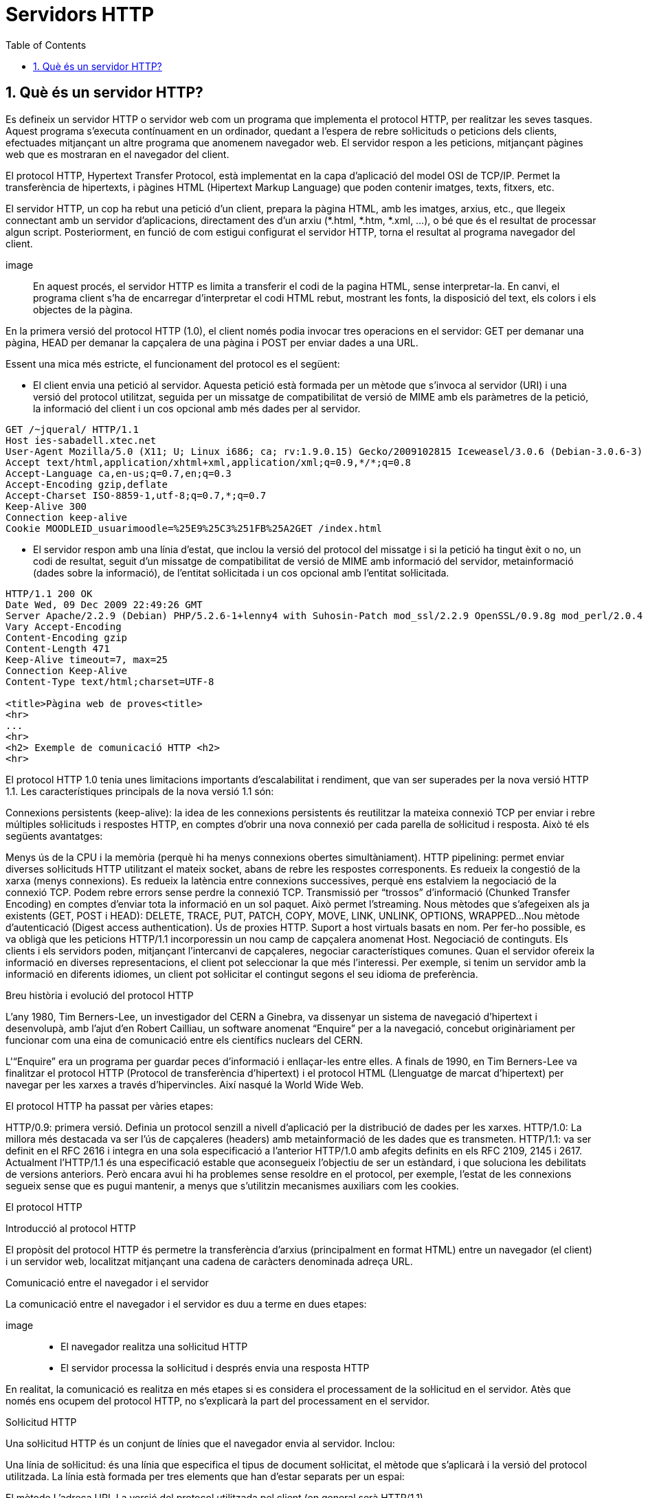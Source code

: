 = Servidors HTTP
:encoding: utf-8
:doctype: article
:lang: ca
:toc: left
:numbered:
:teacher:

<<<

== Què és un servidor HTTP?

Es defineix un servidor HTTP o servidor web com un programa que implementa el
protocol HTTP, per realitzar les seves tasques. Aquest programa s’executa
contínuament en un ordinador, quedant a l’espera de rebre sol·licituds o
peticions dels clients, efectuades mitjançant un altre programa que anomenem
navegador web. El servidor respon a les peticions, mitjançant pàgines web que
es mostraran en el navegador del client.

El protocol HTTP, Hypertext Transfer Protocol, està implementat en la capa
d’aplicació del model OSI de TCP/IP. Permet la transferència de hipertexts, i
pàgines HTML (Hipertext Markup Language) que poden contenir imatges, texts,
fitxers, etc.

El servidor HTTP, un cop ha rebut una petició d’un client, prepara la pàgina
HTML, amb les imatges, arxius, etc., que llegeix connectant amb un servidor
d'aplicacions, directament des d'un arxiu (*.html, *.htm, *.xml, ...), o bé
que és el resultat de processar algun script. Posteriorment, en funció de com
estigui configurat el servidor HTTP, torna el resultat al programa navegador
del client.

image::

En aquest procés, el servidor HTTP es limita a transferir el codi de la pagina
HTML, sense interpretar-la. En canvi, el programa client s’ha de encarregar
d'interpretar el codi HTML rebut, mostrant les fonts, la disposició del text,
els colors i els objectes de la pàgina.

En la primera versió del protocol HTTP (1.0), el client només podia invocar
tres operacions en el servidor: GET per demanar una pàgina, HEAD per demanar
la capçalera de una pàgina i POST per enviar dades a una URL.

Essent una mica més estricte, el funcionament del protocol es el següent:

- El client envia una petició al servidor. Aquesta petició està formada per un
mètode que s’invoca al servidor (URI) i una versió del protocol utilitzat,
seguida per un missatge de compatibilitat de versió de MIME amb els paràmetres
de la petició, la informació del client i un cos opcional amb més dades per al
servidor.

----
GET /~jqueral/ HTTP/1.1
Host ies-sabadell.xtec.net
User-Agent Mozilla/5.0 (X11; U; Linux i686; ca; rv:1.9.0.15) Gecko/2009102815 Iceweasel/3.0.6 (Debian-3.0.6-3)
Accept text/html,application/xhtml+xml,application/xml;q=0.9,*/*;q=0.8
Accept-Language	ca,en-us;q=0.7,en;q=0.3
Accept-Encoding	gzip,deflate
Accept-Charset ISO-8859-1,utf-8;q=0.7,*;q=0.7
Keep-Alive 300
Connection keep-alive
Cookie MOODLEID_usuarimoodle=%25E9%25C3%251FB%25A2GET /index.html
----

- El servidor respon amb una línia d'estat, que inclou la versió del protocol
del missatge i si la petició ha tingut èxit o no, un codi de resultat, seguit
d’un missatge de compatibilitat de versió de MIME amb informació del servidor,
metainformació (dades sobre la informació), de l'entitat sol·licitada i un cos
opcional amb l’entitat sol·licitada.

----
HTTP/1.1 200 OK
Date Wed, 09 Dec 2009 22:49:26 GMT
Server Apache/2.2.9 (Debian) PHP/5.2.6-1+lenny4 with Suhosin-Patch mod_ssl/2.2.9 OpenSSL/0.9.8g mod_perl/2.0.4 Perl/v5.10.0
Vary Accept-Encoding
Content-Encoding gzip
Content-Length 471
Keep-Alive timeout=7, max=25
Connection Keep-Alive
Content-Type text/html;charset=UTF-8

<title>Pàgina web de proves<title>
<hr>
...
<hr>
<h2> Exemple de comunicació HTTP <h2>
<hr>
----

El protocol HTTP 1.0 tenia unes limitacions importants d’escalabilitat i
rendiment, que van ser superades per la nova versió HTTP 1.1. Les
característiques principals de la nova versió 1.1 són:

Connexions persistents (keep-alive): la idea de les connexions persistents és
reutilitzar la mateixa connexió TCP per enviar i rebre múltiples sol·licituds i
respostes HTTP, en comptes d'obrir una nova connexió per cada parella de
sol·licitud i resposta. Això té els següents avantatges:

Menys ús de la CPU i la memòria (perquè hi ha menys connexions obertes
simultàniament).
HTTP pipelining: permet enviar diverses sol·licituds HTTP utilitzant el mateix
socket, abans de rebre les respostes corresponents.
Es redueix la congestió de la xarxa (menys connexions).
Es redueix la latència entre connexions successives, perquè ens estalviem la
negociació de la connexió TCP.
Podem rebre errors sense perdre la connexió TCP.
Transmissió per “trossos” d'informació (Chunked Transfer Encoding) en comptes
d'enviar tota la informació en un sol paquet. Això permet l'streaming.
Nous mètodes que s'afegeixen als ja existents (GET, POST i HEAD): DELETE,
TRACE, PUT, PATCH, COPY, MOVE, LINK, UNLINK, OPTIONS, WRAPPED...
Nou mètode d’autenticació (Digest access authentication).
Ús de proxies HTTP.
Suport a host virtuals basats en nom. Per fer-ho possible, es va obligà que les
peticions HTTP/1.1 incorporessin un nou camp de capçalera anomenat Host.
Negociació de continguts. Els clients i els servidors poden, mitjançant
l’intercanvi de capçaleres, negociar característiques comunes. Quan el servidor
ofereix la informació en diverses representacions, el client pot seleccionar la
que més l’interessi. Per exemple, si tenim un servidor amb la informació en
diferents idiomes, un client pot sol·licitar el contingut segons el seu idioma
de preferència.

Breu història i evolució del protocol HTTP

L'any 1980, Tim Berners-Lee, un investigador del CERN a Ginebra, va dissenyar
un sistema de navegació d’hipertext i desenvolupà, amb l’ajut d'en Robert
Cailliau, un software anomenat “Enquire” per a la navegació, concebut
originàriament per funcionar com una eina de comunicació entre els científics
nuclears del CERN.

L'“Enquire” era un programa per guardar peces d’informació i enllaçar-les
entre elles. A finals de 1990, en Tim Berners-Lee va finalitzar el protocol
HTTP (Protocol de transferència d’hipertext) i el protocol HTML (Llenguatge de
marcat d’hipertext) per navegar per les xarxes a través d'hipervincles. Així
nasqué la World Wide Web.

El protocol HTTP ha passat per vàries etapes:

HTTP/0.9: primera versió. Definia un protocol senzill a nivell d’aplicació per
la distribució de dades per les xarxes.
HTTP/1.0: La millora més destacada va ser l’ús de capçaleres (headers) amb
metainformació de les dades que es transmeten.
HTTP/1.1: va ser definit en el RFC 2616 i integra en una sola especificació a
l’anterior HTTP/1.0 amb afegits definits en els RFC 2109, 2145 i 2617.
Actualment l'HTTP/1.1 és una especificació estable que aconsegueix l’objectiu
de ser un estàndard, i que soluciona les debilitats de versions anteriors. Però
encara avui hi ha problemes sense resoldre en el protocol, per exemple, l’estat
de les connexions segueix sense que es pugui mantenir, a menys que s'utilitzin
mecanismes auxiliars com les cookies.

El protocol HTTP

Introducció al protocol HTTP

El propòsit del protocol HTTP és permetre la transferència d'arxius
(principalment en format HTML) entre un navegador (el client) i un servidor
web, localitzat mitjançant una cadena de caràcters denominada adreça URL.

Comunicació entre el navegador i el servidor

La comunicació entre el navegador i el servidor es duu a terme en dues etapes:

image::

- El navegador realitza una sol·licitud HTTP
- El servidor processa la sol·licitud i després envia una resposta HTTP

En realitat, la comunicació es realitza en més etapes si es considera el
processament de la sol·licitud en el servidor. Atès que només ens ocupem del
protocol HTTP, no s'explicarà la part del processament en el servidor.

Sol·licitud HTTP

Una sol·licitud HTTP és un conjunt de línies que el navegador envia al
servidor. Inclou:

Una línia de sol·licitud: és una línia que especifica el tipus de document
sol·licitat, el mètode que s'aplicarà i la versió del protocol utilitzada. La
línia està formada per tres elements que han d'estar separats per un espai:

El mètode
L'adreça URL
La versió del protocol utilitzada pel client (en general serà HTTP/1.1)

Els camps de capçalera de la sol·licitud: és un conjunt de línies opcionals
que permeten aportar informació addicional sobre la sol·licitud i/o el client
(navegador, sistema operatiu, etc.). Cadascuna d'aquestes línies està formada
per un nom que descriu el tipus de capçalera seguit de dos punts (:) i el
valor de la capçalera.

El cos de la sol·licitud: és un conjunt de línies opcionals que s'han de
separar de les línies precedents per una línia en blanc i, per exemple,
permeten que s'enviïn dades amb una comanda POST durant la transmissió de
dades al servidor utilitzant un formulari.

Per tant, una sol·licitud HTTP posseeix la següent sintaxi (<crlf> significa
tornada de carro i avanç de línia):

----
		MÈTODE VERSIÓ URL<crlf>
		CAPÇALERA: Valor<crlf>
		. . .
		CAPÇALERA: Valor<crlf>
		Línia en blanc <crlf>
		COS DE LA sol·licitud
----

Comandes

.Ordres HTTP
[options="header"]
|========
|Comanda |Descripció
|GET |Sol·licita el recurs situat a la URL especificada
|HEAD |Sol·licita la capçalera del recurs situat a la URL especificada
|POST |Envia dades al programa situat a la URL especificada
|PUT |Envia dades a la URL especificada
|DELETE |Esborra el recurs situat a la URL especificada
|========

Capçaleres

.Capçaleres HTTP
[options="header"]
|========
|Nom de la capçalera |Descripció
|Accept |Tipus de contingut acceptat pel navegador (per exemple, text/html).
|Accept-Charset |Joc de caràcters que el navegador espera
|Accept-Encoding |Codificació de dades que el navegador accepta
|Accept-Language |Idioma que el navegador espera (de forma predeterminada, anglès)
|Authorization |Identificació del navegador en el servidor
|Content-Encoding |Tipus de codificació per al cos de la sol·licitud
|Content-Language |Tipus d'idioma en el cos de la sol·licitud
|Content-Length |Extensió del cos de la sol·licitud
|Content-Type |Tipus de contingut del cos de la sol·licitud (per exemple, text/html).
|Date |Data en què comença la transferència de dades
|Forwarded |Utilitzat per equips intermediaris entre el navegador i el servidor
|From |Permet especificar l'adreça de correu electrònic del client
|If-Modified-Since |Permet especificar que ha d'enviar-se el document si ha estat modificat des d'una data en particular
|Link |Vincle entre dues adreces URL
|Orig-URL |Adreça URL on s'ha originat la sol·licitud
|Referer |Adreça URL des de la qual s'ha realitzat la sol·licitud
|User-Agent |Cadena amb informació sobre el client, per exemple, el nom i la versió del navegador i el sistema operatiu
|========

Resposta HTTP

Una resposta HTTP és un conjunt de línies que el servidor envia al navegador.

Està constituïda per:

Una línia d'estat: és una línia que especifica la versió del protocol
utilitzada i l'estat de la sol·licitud en procés mitjançant un text explicatiu
i un codi. La línia està composta per tres elements que han d'estar separats
per un espai:

La versió del protocol utilitzada
El codi d'estat
El significat del codi

Els camps de la capçalera de resposta: és un conjunt de línies opcionals que
permeten aportar informació addicional sobre la resposta i/o el servidor.
Cadascuna d'aquestes línies està composta per un nom que qualifica el tipus
de capçalera, seguit per dos punts (:) i pel valor de la capçalera.

El cos de la resposta: conté el document sol·licitat.

Per tant, una resposta HTTP posseeix la següent sintaxis:

----
		VERSIÓ-HTTP CODI EXPLICACIÓ <crlf>
		CAPÇALERA: Valor<crlf>
		. . . CAPÇALERA: Valor<crlf>
		Línia en blanc <crlf>
		COS DE LA RESPOSTA
----

RFC 2068 que defineix el protocol HTTP 1.1: http://www.ietf.org/rfc/rfc2068.txt

Capçaleres de resposta

.Capçaleres de resposta
[options="headers"]
|========
|Nom de la capçalera |Descripció
|Content-Encoding |Tipus de codificació per al cos de la resposta
|Content-Language |Tipus d'idioma en el cos de la resposta
|Content-Length |Extensió del cos de la resposta
|Content-Type |Tipus de contingut del cos de la resposta (per exemple, text/html).
|Date |Data en què comença la transferència de dades
|Expiris |Data límit d'ús de les dades
|Forwarded |Utilitzat per equips intermediaris entre el navegador i el servidor
|Location |Readreçament a una nova adreça URL associada amb el document
|Server |Característiques del servidor que ha enviat la resposta
|========

Els codis de resposta

Són els codis que es veuen quan el navegador no pot mostrar la pàgina
sol·licitada. El codi de resposta està format per tres dígits: el primer
indica l'estat i els dos següents expliquen la naturalesa exacta de l'error.

.Codis de resposta
[options="headers"]
|========
|Codi |Missatge |Descripció
|10x |Missatge d'informació |Aquests codis no s'utilitzen en la versió 1.0 del protocol
|20x |Èxit |Aquests codis indiquen la correcta execució de la transacció
|30x |Readreçament |Aquests codis indiquen que el recurs ja no es troba en la ubicació especificada
|40x |Error a causa del client |Aquests codis indiquen que la sol·licitud és incorrecta
|50x |Error del servidor |Aquests codis indiquen que existeix un error intern en el servidor

Tipus de servidors HTTP

Servidors basats en processos

Aquest disseny és el predecessor de tots els altres. Es basa en l'obtenció de
paral·lelisme mitjançant la duplicació del procés d'execució.

Existeixen diversos dissenys basats en processos. En el més simple, el procés
principal espera l'arribada d'una nova connexió i en aquest moment, es duplica,
creant una còpia exacta que atendrà aquesta connexió. Sobre aquesta opció de
disseny s'hi poden aplicar optimitzacions importants, com les que va incloure
l'Apache amb la tècnica de pre-fork.

Tècnica pre-fork: Consisteix en la creació prèvia d'un grup de processos i el
seu manteniment fins que sigui necessària la seva utilització.

Els principals avantatges d'aquest disseny resideixen en la simplicitat
d’implementació i la seva seguretat. El gran desavantatge d'aquest disseny és
el baix rendiment: la creació o eliminació d'un procés són tasques pesades
per al sistema operatiu i consumeixen una gran quantitat de temps.

Servidors basats en fils (threads)

Aquest tipus de disseny avui dia és molt més comú que el basat en processos.
Els conceptes bàsics respecte al funcionament d'un servidor basat en processos
són aplicables també a aquest model.

La principal diferència entre els dos models resideix en el propi concepte de
fil. L'avantatge és que la creació d'un fil no és tan costosa com la d'un
procés. Diversos fils d'un mateix procés poden compartir dades entre ells,
ja que comparteixen el mateix espai de memòria. El model de servidor basat
en fils hereta moltes de les característiques dels servidors basats en
processos, entre elles la de la simplicitat en el seu disseny i implementació.
D'altra banda, el compartir l'espai de memòria implica un risc de seguretat que
no tenen els servidors basats en processos

Servidors basats en sockets dirigits per esdeveniments

Aquests servidors basen el seu funcionament en la utilització de lectures i
escriptures asíncrones sobre sockets. Normalment, aquests servidors utilitzen
una crida al sistema que examina l'estat dels sockets amb els quals treballa.
Cada sistema operatiu implementa una o més funcions d'examen de sockets.

L'objectiu d'aquestes funcions és inspeccionar l'estat d'un grup de sockets
associats a cadascuna de les connexions. L'avantatge d'aquest disseny és
principalment la seva velocitat. El seu principal desavantatge és que la
concurrència és simulada; és a dir, existeix només un procés i només un fil,
des del qual s'atenen totes les connexions.

Socket: no són més que punts o mitjans de comunicació entre dues aplicacions
que permeten que un procés parli (emeti o rebi informació) amb un altre procés
estant els dos en distintes màquines.

Tipus d'aplicacions web

Per dur a terme tot el procés que es realitza entre el servidor HTTP i els
clients, que podríem anomenar servei web, trobem programes que s'executen quan
es realitzen les peticions o les respostes HTTP. Aquests programes es coneixen
com aplicacions web, i en podem trobar de dos tipus: aplicacions web clients i
aplicacions web servidor.

Les aplicacions web client s’executen a la màquina del client. Són aplicacions,
anomenades scripts o plugins, codificades en diferents llenguatges, que executa
el programa navegador client. Els scripts es codifiquen majoritàriament en Java
o Javascript i quan es vol implementa algun altre llenguatge, es fa mitjançant
els plugins. El navegador client ha de tenir la capacitat per poder executar
aquest scripts i plugins.

Les aplicacions web servidor, s’executen al servidor web, generant codi HTML i
enviant-lo al client a través del protocol HTTP. L’ús de les aplicacions
servidor permeten que el client pugui visualitzar les pàgines web amb un
navegador bàsic, ja que no és necessari executar cap codi al client, però
tenen l'inconvenient de sobrecarregar el servidor.

Nocions de seguretat en HTTP

Introducció a SSL

L'SSL (Secure Socket Layers) és un procés que administra la seguretat de les
transaccions que es realitzen a través d'Internet. L'estàndard SSL va ser
desenvolupat per Netscape, juntament amb Mastercard, Bank of America, MCI i
Silicon Graphics. Es basa en un procés de xifrat de clau pública que garanteix
la seguretat de les dades que s'envien a través d'Internet. El seu principi
consisteix en l'establiment d'un canal de comunicació segur (xifrat) entre dos
equips (el client i el servidor) després d'una fase d'autenticació.

El sistema SSL és independent del protocol utilitzat; això significa que pot
assegurar transaccions realitzades en la Web a través del protocol HTTP i
també connexions a través dels protocols FTP, POP i IMAP. SSL actua com una
capa addicional que permet garantir la seguretat de les dades i que se situa
entre la capa de l'aplicació i la capa de transport.

Com funciona SSL 2.0

La seguretat de les transaccions a través de SSL 2.0 es basa en l'intercanvi
de claus entre un client i un servidor. Una transacció segura SSL es realitza
d'acord al següent model:

Primer, el client es connecta al servidor comercial protegit per SSL i demana
l'autenticació. El client també envia la llista dels criptosistemes que
suporta, classificada en ordre descendent per la longitud de la clau.

El servidor que rep la sol·licitud envia un certificat al client que conté la
clau pública del servidor signat per una entitat de certificació (CA), i també
el nom del criptosistema que és  més amunt a la llista de compatibilitats (la
longitud de la clau de xifrat - 40 o 128 bits - serà la del criptosistema
compartit que té la grandària de clau de major longitud).

El client verifica la validesa del certificat (i per tant, l'autenticitat del
venedor), després crea una clau secreta a l'atzar (més precisament un suposat
bloc aleatori), xifra aquesta clau amb la clau pública del servidor i envia
el resultat del servidor (clau de sessió).

El servidor és capaç de desxifrar la clau de sessió amb la seva clau privada.
D'aquesta manera, hi ha dues entitats que comparteixen una clau que només ells
coneixen. Les transaccions restants poden realitzar-se utilitzant la clau de
sessió, garantint la integritat i la confidencialitat de les dades que
s'intercanvien.

Introducció a SHTTP

L'S-HTTP (Secure HTTP) és un procés de transaccions HTTP que es basa en el
perfeccionament del protocol HTTP creat el 1994 per l'EIT (Enterprise
Integration Technologies). Aquest procés fa possible establir una connexió
segura per a transaccions de comerç electrònic mitjançant missatges xifrats, i
garantir als clients la confidencialitat dels números de targetes bancàries i
la seva informació personal. La companyia Terisa Systems va desenvolupar una
de les implementacions de SHTTP per a incloure una connexió segura entre els
servidors i els clients Web.

Com funciona SHTTP

A diferència de l'SSL, que funciona transportant capes, l'SHTTP garanteix la
seguretat del missatge mitjançant el protocol HTTP, que marca individualment
els documents HTML amb certificats. Mentre que l'SSL és independent de
l'aplicació utilitzada i pot xifrar tot tipus de comunicació, l'SHTTP està
íntimament relacionat amb el protocol HTTP i xifra missatges de forma
individual.

Els missatges SHTTP es basen en tres components:

El missatge HTTP.
Les preferències criptogràfiques del remitent.
Les preferències del destinatari.

Així, per a desxifrar un missatge SHTTP, el destinatari analitza els
encapçalats del missatge per a determinar el tipus de mètode que es va
utilitzar per a xifrar el missatge. Després, basant-se en les seves
preferències criptogràfiques presents i passades, i en les preferències
criptogràfiques passades del remitent, el destinatari pot desxifrar el missatge.

La naturalesa complementària de SHTTP i SSL

Quan l'SSL i l'SHTTP competien, moltes persones es van adonar que aquests dos
protocols de seguretat eren complementaris, ja que no treballaven al mateix
nivell. L'SSL garanteix una connexió segura a Internet, mentre que l'SHTTP
garanteix intercanvis HTTP assegurats.

Altres conceptes importants en entorn web

CGI (Common Gateway Interface): conjunt de regles que regeixen el intercanvi
d’informació entre els servidors HTTP i els programes.

Aplicació CGI: aplicació que s’executa quan el servidor Web rep una adreça URL
amb el nom d'un programa CGI i els paràmetres que aquest necessita, per
construir dinàmicament documents.

API (Application Programming Interface): conjunt de rutines, protocols i eines
per construir aplicacions que donen accés a un objecte.

ISAPI (Internet Server Application Programming Interface, API de servidor
d’Internet): Funcions que són carregades a memòria quan s’arrenca el servidor
Web, per a ésser executats de forma més ràpida. Es poden aplicar filtres
sobre ells.

URL (Uniform Resource Locator, Localitzador Uniforme de Recursos): més conegut
com adreça d’Internet o adreça WWW.

MIME (Multipurpose Internet Mail Extensions, Extensions de Correu Internet
Multipropòsit): Convencions o especificacions dirigides a què es puguin
intercanviar a través d'Internet tot tipus d’arxius: text, àudio, vídeo, etc.
de forma transparent per l’usuari.

DNS (Domain Name Systems): és un sistema de noms que permet traduir un nom de
domini a una adreça IP i viceversa.

UTF-8 (Unicode Transformation Format): és una norma de transmissió de longitud
variable per a caràcters codificats utilitzant Unicode.

Introducció a les URL

La URL (Localitzador Uniforme de Recursos) d'una aplicació Web és l'expressió
que permet indicar un recurs. És una cadena de caràcters ASCII imprimibles
dividida en cinc parts:

El nom del protocol: és, en certa manera, el llenguatge que s'usa per a
comunicar-se en la xarxa. El protocol més usat és l'HTTP, que permet
l'intercanvi de pàgines Web en format HTML. També poden usar-se altres
protocols (FTP, News, Mailto, etcètera).

Nom d'usuari i contrasenya: permet especificar els paràmetres requerits per a
accedir a un servidor segur. No es recomana aquesta opció ja que la contrasenya
circula en la URL sense prèvia codificació.

El nom del servidor: és el nom de domini d'un ordinador que allotja el recurs
sol·licitat. És possible usar l'adreça IP del servidor.

El nombre de port: és el nombre associat a un servei que li indica al servidor
quin tipus de recurs s'està sol·licitant. El port que es vincula amb el
protocol HTTP de forma predeterminada és el nombre 80. Quan s'accedeix al
servei Web del servidor pel port per defecte, no cal especificar-lo.

La ruta d'accés al recurs: aquesta última part li indica al servidor on es
troba el recurs, que generalment és la ubicació (directori) i el nom de
l'arxiu sol·licitat.

Una URL té la següent estructura:

.Estructura d'un URL
[options="headers"]
|========
|Protocol |Contrasenya (opcional) |Nom del servidor |Port (opcional si és 80) |Ruta
|http:// |usuari:contrasenya@ |es.mostra.net |:80 |/glossair/glossair.php3
|========

La URL permet enviar paràmetres al servidor col·locant un signe d'interrogació
després del nom de l'arxiu i després les dades en format ASCII. Per tant,
podríem enviar dues variables al servidor seguint el següent format:

http://és.mostra.net/forum/?cat=1&page=2

Manipulació d'URL

Al manipular certes parts d'una URL, un intrús pot fer que un servidor Web li
permeti accedir a pàgines Web a les quals suposadament no tenia accés. En llocs
Web dinàmics, els paràmetres generalment es traspassen a través de la URL de la
següent manera:

http://target/forum/?cat=2

La pàgina Web crea automàticament les dades contingudes a la URL i, al navegar
normalment, l'usuari simplement fa clic en el vincle proposat pel lloc. Si un
usuari modifica el paràmetre manualment, pot provar diferents valors, per
exemple:

http://target/forum/?cat=6

Si el dissenyador no ha previst aquesta possibilitat, és possible que l'intrús
pugui tenir accés a un àrea que, en general, està protegida. A més, pot fer que
la pàgina Web processi un cas imprevist, per exemple:

http://target/forum/?cat=***********

En l'exemple anterior, si el dissenyador de la pàgina Web no ha previst un cas
on les dades no estiguin representats per un nombre, la pàgina Web pot entrar
en un estat no previst i brindar informació en un missatge d'error.

Servidors HTTP més freqüents

De servidors HTTP es poden trobar de diferents al mercat:

IIS, Internet Information Services de Microsoft
Apache, The Apache Software Foundation
Weblogic, BEA Systems, inc.
Tomcat, The Apache Software Foundation
Cherokee, Cherokee – Albaro López

De la anterior llista els mes implementats al mercat son: IIS i Apache.

Fitxers de configuració

Fitxer de configuració principal

L'Apache llegeix les seves directives des de fitxers de configuració de text
pla. El fitxer de configuració principal s'anomena usualment httpd.conf. La
localització d'aquest fitxer es pot configurar quan es compila, però es pot
sobreescriure amb l'opció -f de línia de comandes. A més, es poden incloure
altres fitxers de configuració utilitzant la directiva Include, i es poden
usar comodins per incloure diversos fitxers de configuració. Qualsevol
directiva es pot posar en qualsevol d'aquests fitxers. Els canvis en els
fitxers de configuració principals només són reconeguts per l'Apache a
l'engegar-lo o reiniciar-lo.

El servidor també llegeix un fitxer que conté tipus de documents MIME; el nom
del fitxer s'assigna amb la directiva TypesConfig, i és mime.types per defecte.

Sintaxis dels fitxers de configuració

Els fitxers de configuració de l'Apache contenen una directiva per línia. La
contrabarra “\” es pot utilitzar com a últim caràcter d'una línia per indicar
que la directiva continua cap a la següent línia. No hi ha d'haver altres
caràcters o espai en blanc entre la contrabarra i el final de la línia.

Les directives no distingeixen entre majúscules i minúscules, però els
arguments sovint sí. Les línies que comencen amb el caràcter “#” es consideren
comentaris, i s'ignoren. No es poden incloure a la mateixa línia que una
directiva.

Es poden comprovar els errors de sintaxis dels fitxers de configuració
utilitzant la comanda apachectl configtest.

Mòduls

L'Apache és un servidor modular. Això implica que en el nucli del servidor
només s'inclou la funcionalitat més bàsica. Altres capacitats esteses
s'implementen en mòduls que es poden carregar a l'Apache. Per defecte, una
conjunt bàsic de mòduls s'inclouen en el servidor en temps de compilació. Si
el servidor es compila per usar mòduls carregats dinàmicament, llavors els
mòduls es poden compilar per separat i s'afegeixen en qualsevol moment
utilitzant la directiva LoadModule. En cas contrari, l'Apache s'ha de
recompilar per afegir o treure mòduls. Les directives de configuració poden
incloure's de forma condicional a la presència d'un mòdul. Això fa posant-les
dins d'un bloc <IfModule>.

Per veure quins mòduls hi ha compilats actualment en el servidor, es pot usar
l'opció de línia de comandes -l.

Àmbit de les directives

Les directives situades en el fitxer de configuració principal s'apliquen a tot
el servidor. Si es vol canviar la configuració només per una part del servidor,
es pot assignar un àmbit a les directives, posant-les en una secció
<Directory>, <DirectoryMatch>, <Files>, <FilesMatch>, <Location>, i
<LocationMatch>. Aquestes seccions limiten l'aplicació de les directives que
engloben a localitzacions particulars del sistema de fitxers o URL. També es
poden niar, cosa que permet una configuració molt afinada.

L'Apache té la capacitat de servir diversos llocs web simultàniament. Això
s'anomena virtual hosting. També es pot assignar un àmbit a les directives
posant-les dins de seccions <VirtualHost>, de manera que només s'aplicaran a
les sol·licituds d'un lloc web en particular.

Tot i que la major part de directives es poden posar en qualsevol d'aquestes
seccions, algunes d'elles no tenen sentit en alguns contextos. Per exemple, les
directives que controlen la creació de processos només es poden posar en el
context del servidor principal.

Fitxers .htaccess

L'Apache permet la gestió descentralitzada de la configuració via fitxer
especials situats dins de l'arbre de la web. Els fitxers especials s'anomenen
habitualment .htaccess, però es pot especificar qualsevol nom a la directiva
AccessFileName. Les directives situades a un fitxer .htaccess s'apliquen al
directori on és el fitxer, i tots els subdirectoris. Els fitxers .htaccess
segueixen la mateixa sintaxi que els fitxers de configuració principals. Com
que els fitxers .htaccess es llegeixen a cada petició, els canvis que s'hi
facis tindran efecte immediat.

Per veure quines directives es poden posar en fitxers .htaccess, cal comprovar
el Context de la directiva. L'administrador del servidor pot controlar quines
directives hi poden anar si configura la directiva AllowOverride en els
fitxers de configuració principals.

Configuració de l'Apache 2 sota Debian GNU/Linux

Si instal·lem el paquet apache2 inclòs a la distribució, ens trobarem amb una
estructura diferent a la que es crea per defecte si baixem el codi de l'Apache
i ens el compilem nosaltres mateixos.

La configuració per defecte de l'Apache en Debian intenta que afegir i treure
mòduls, virtual hosts, i directives de configuració extres sigui tan flexible
com sigui possible, per tal de poder automatitzar els canvis i fer
l'administració del servidor tan fàcil com es pugui.

Degut a l'ús de variables d'entorn, l'Apache s'ha d'arrencar i parar amb
/etc/init.d/apache2 o apache2ctl. Cridar /usr/bin/apache2 directament no
funcionarà amb la configuració per defecte. Per tal de cridar l'Apache amb
arguments de línia de comandes, cal cridar apache2ctl amb aquests mateixos
arguments.

Fitxers i directoris a /etc/apache2

apache2.conf: aquest és el fitxer de configuració principal.
envvars: conté variables d'entorn que poden usar-se a la configuració. Alguns
paràmetres, com l'usuari i el fitxer pid, han d'anar aquí per tal que altres
scripts els puguin usar. També es pot utilitzar per canviar algunes opcions per
defecte que utilitza l'apache2ctl.
conf.d/: els fitxers d'aquest directori s'inclouen amb aquesta línia present a
l'apache2.conf: Include /etc/apache2/conf.d. Aquest és un bon lloc per afegir
directives de configuració addicionals.
httpd.conf: fitxer buit, inclòs a l'apache2.conf.
magic: fitxer buit.
mods-available/: aquest directori conté una sèrie de fitxers .load i .conf.
Els fitxers .load contenen les directives de configuració de l'Apache
necessàries per carregar el mòdul en qüestió. El fitxer .conf respectiu conté
les directives de configuració necessàries per utilitzar el mòdul en qüestió.
mods-enabled/ : per activar realment un mòdul per l'Apache, és necessari crear
un enllaç simbòlic en aquest directori cap als fitxer .load (i el .conf, si
existeix) associats amb el mòdul a mods-available/. Per exemple:
cgi.load -> /etc/apache2/mods-available/cgi.load
ports.conf: les directives de configuració que especifiquen per quins ports i
adreces IP s'escoltarà.
sites-available/: com mods-available/, excepte que conté directives de
configuració per diferents hosts virtuals que poden usar-se amb l'Apache. Noteu
que el hostname no té perquè coincidir exactament amb el nom del fitxer.
'default' és el host per defecte.
sites-enabled/: similar en funcionalitat al mods-enables/, sites-enabled conté
enllaços simbòlics a llocs de sites-available/ que l'administrador desitja
habilitar.

Eines

Les eines a2enmod i a2dismod permeten habilitar i deshabilitar mòduls
utilitzant el sistema de configuració que s'ha explicat.

a2ensite i a2dissite fan essencialment el mateix que les eines anteriors, però
per llocs en comptes de per mòduls.

Seccions de configuració

Les directives presents als fitxers de configuració poden ésser d'aplicació per
a tot el servidor, o pot ser que la seva aplicació es limiti només a
determinats directoris, fitxers, hosts, o URL.

Tipus de seccions de configuració

Existeixen dos tipus bàsics de seccions de configuració. Per una banda, la
majoria de les seccions de configuració s'avaluen per a cada petició que es
rep i s'apliquen les directives que s'inclouen a les diferents seccions només
a les peticions que s'adeqüen a determinades característiques. Per altra banda,
les seccions de tipus <IfDefine> i <IfModule> s'avaluen només a l'iniciar o
reiniciar el servidor. Si a l'iniciar el servidor les condicions són les
adequades, les directives que inclouen aquestes seccions s'aplicaran a totes
les peticions que es rebin. En cas contrari, les directives que inclouen
s'ignoraran completament.

Sistemes de fitxers i espai web

Les seccions de configuració usades amb més freqüència són les que canvien la
configuració d'àrees del sistema de fitxers o de l'espai web. En primer lloc,
és important comprendre la diferència que existeix entre aquests dos conceptes.
El sistema de fitxers és la visió dels discs des del punt de vista del sistema
operatiu. Per exemple, en una instal·lació estàndard, l'Apache serà a
/usr/local/apache2 en un sistema Unix o a C:/Program Files/Apache Group/Apache2
en un sistema Windows (cal tenir en compte que amb l'Apache sempre s'han
d'utilitzar barres /, fins i tot en Windows). Contràriament, l'espai web és el
que presenta el servidor web i visualitza el client. Així, la ruta /dir/ a
l'espai web es correspon a la ruta /usr/local/apache2/htdocs/dir en el sistema
de fitxers en una instal·lació estàndard a Unix. L'espai web no ha de tenir
correspondència directa amb el sistema de fitxers, perquè les pàgines web es
poden generar de forma dinàmica a partir de bases de dades o poden venir
d'altres ubicacions.

Seccions relacionades amb el sistema de fitxers

Les seccions <Directory> i <Files>, junt amb les seves contrapartides que
utilitzen expressions regulars, apliquen les seves directives a àrees del
sistema de fitxers. Les directives incloses en una secció <Directory>
s'apliquen al directori del sistema de fitxers especificat i als seus
subdirectoris. El mateix resultat es pot obtenir utilitzant fitxers .htaccess.
Per exemple, a la següent configuració, s'activaran els índexs de directori
per al directori /var/web/dir1 i els seus subdirectoris:

<Directory /var/web/dir1>
Options +Indexes
</Directory>

Les directives incloses en una secció <Files> s'aplicaran a qualsevol fitxer
el nom del qual s'especifiqui, sense tenir en compte a quin directori es troba.
Per exemple, les següents directives de configuració, quan es col·loquen a la
secció principal del fitxer de configuració, deneguen l'accés a qualsevol
fitxer anomenat private.html sense tenir en compte on es trobi.

<Files private.html>
Ordre allow,deny
Deny from all
</Files>

Per referir-se a fitxers que es trobin en un determinat lloc del sistema de
fitxers, es poden combinar les seccions <Files> i <Directory>. Per exemple,
la següent configuració denegarà l'accés a /var/web/dir1/private.html,
/var/web/dir1/subdir2/private.html, /var/web/dir1/subdir3/private.html, i
qualsevol altra aparició de private.html que es trobi a /var/web/dir1/ o
qualsevol dels seus subdirectoris.

<Directory /var/web/dir1>
<Files private.html>
Order allow,deny
Deny from all
</Files>
</Directory>

Seccions relacionades amb l'espai web
La secció <Location> i la seva contrapartida que usa expressions regulars,
canvien la configuració per al contingut de l'espai web. Per exemple, la
següent configuració evita que s'accedeixi a qualsevol URL que comenci per
/private. En concret, s'aplicarà a peticions que vagin dirigides a
http://elteulloc.exemple.com/private, http://elteulloc.exemple.com/private123,
i a http://elteulloc.exemple.com/private/dir/file.html, aixó com també a
qualsevol altra petició que comenci per /private.

<Location /private>
Order Allow,Deny
Deny from all
</Location>

La secció <Location> pot no tenir res a veure amb el sistema de fitxers.

Caràcters comodí i expressions regulars

Les seccions <Directory>, <Files>, i <Location> poden usar caràcters comodí.
El caràcter * equival a qualsevol seqüència de caràcters, ? equival a qualsevol
caràcter individual, i [seq] equival a qualsevol caràcter contingut a seq.

Si es necessita un sistema d'equivalències més flexible, cada secció té una
contrapart que accepta expressions regulars: <DirectoryMatch>, <FilesMatch>,
i <LocationMatch>.

A continuació es mostra un exemple en què una secció de configuració que usa
caràcters comodí modifica la configuració de tots els directoris d'usuari:

<Directory /home/*/public_html>
Options Indexes
</Directory>

Utilitzant expressions regulars, podem denegar l'accés a molts tipus de fitxer
d'imatges d'un sol cop:

<FilesMatch \.(?i:gif|jpe?g|png)$>
Order allow,deny
Deny from all
</FilesMatch>

Què usar a cada moment

Decidir quan s'han d'utilitzar seccions que s'apliquin sobre el sistema de
fitxers i quan seccions que s'apliquin sobre l'espai web és bastant fàcil.
Quan es tracta de directives que s'apliquen a objectes que resideixen al
sistema de fitxers, sempre s'ha d'usar <Directory> o <Files>. Quan es tracta
de directives que s'apliquen a objectes que no resideixen al sistema de
fitxers (per exemple, una pàgina web generada a partir d'una base de dades),
s'utilitza <Location>.

És important no usar mai <Location> quan es tracta de restringir l'accés a
objectes al sistema de fitxers. Això es deu a què diverses URL diferents
poden correspondre's amb una mateixa ubicació al sistema de fitxers, cosa que
fa que la restricció pugui ésser evitada. Per exemple, considerem la següent
configuració:

<Location /dir/>
Order allow,deny
Deny from all
</Location>

La restricció funciona si es produeix una petició a
http://elteulloc.exemple.com/dir/. Però, què passaria si es tracta d'un
sistema de fitxer que no distingeix majúscules de minúscules? Llavors, la
restricció que s'ha establert podria evitar-se fàcilment fent una petició a
http://elteulloc.exemple.com/DIR/. Una secció <Directory>, contràriament,
s'aplicarà a qualsevol contingut que se serveixi des d'aquesta ubicació,
independentment de com s'anomeni.

Adreces IP i ports d'escolta (binding)

En aquesta secció s'explica com configurar l'Apache per a què escolti en
adreces IP i ports específics.

Quan l'Apache s'inicia, comença a esperar peticions entrants en determinats
ports i adreces de la màquina on s'està executant. Tanmateix, si es vol que
l'Apache escolti només en determinats ports específics, o només en determinades
adreces, o en una combinació d'ambdós, cal especificar-ho adequadament. Això
es pot combinar a més amb la possibilitat d'utilitzar hosts virtuals,
funcionalitat amb la qual un servidor Apache pot respondre a peticions en
diverses adreces IP, diversos noms de hosts, i diversos ports.

La directiva Listen li indica al servidor que accepti peticions entrants
només en els ports i en les combinacions de ports i adreces que s'especifiquin.
Si només s'especifica un nombre de port a la directiva Listen, el servidor
escoltarà en aquest port, en totes les interfícies de xarxa de la màquina.
Si s'especifica una adreça IP i un port, el servidor escoltarà només a la
interfície de xarxa a què correspongui aquesta adreça IP, i només en el port
indicat. Es poden utilitzar diverses directives Listen per especificar
diverses adreces IP i port d'escolta. El servidor respondrà a les peticions
de totes les adreces i ports que s'incloguin.

Per exemple, per fer que el servidor accepti connexions tant en el port 80 com
en el port 8000, es pot utilitzar:

Listen 80
Listen 8000

Per fer que el servidor accepti connexions en dues interfícies de xarxa i ports
específics, s'usa:

Listen 192.170.2.1:80
Listen 192.170.2.5:8000

Les adreces Ipv6 s'han d'escriure entre claudàtors, com en el següent exemple:

Listen [2001:db8::a00:20ff:fea7:ccea]:80

Podem comprovar quins serveis escolten per quins ports amb netstat -tlnp

Com funciona aquest mecanisme en hosts virtuals

El Listen no implementa hosts virtuals. Només li diu al servidor principal a
quines adreces i ports ha d'escoltar. Si no s'utilitzen directives
<VirtualHost>, el servidor es comporta de la mateixa manera amb totes les
peticions que s'acceptin. Tanmateix, el <VirtualHost> es pot utilitzar per
especificar un comportament diferent en una o diverses adreces IP i ports. Per
implementar un host virtual, s'ha d'indicar primer al servidor que escolti en
aquelles adreces i ports a utilitzar. Llavors s'ha de crear  una secció
<VirtualHost> amb una adreça i ports específics per determinar el comportament
d'aquest host virtual. Cal tenir en compte que si s'especifica a una secció
<VirtualHost> una adreça i port en els quals el servidor no estigui escoltant,
no es podrà accedir a aquest host virtual.

Fitxers de registre (Log Files)

Per a administrar de forma efectiva un servidor web, és necessari tenir
registres de l'activitat i el rendiment del servidor, així com de qualsevol
problema que hagi pogut ocórrer durant la seva operació. El servidor Apache
ofereix capacitats molt àmplies de registre d'aquest tipus d'informació, però
només veurem la seva configuració per defecte.

Registre d'errors (Error Log)

El registre d'errors del servidor, el nom i ubicació del qual s'especifica amb
la directiva ErrorLog, és el més important de tots els registres. L'Apache
enviarà qualsevol informació de diagnòstic i registrarà qualsevol error que
trobi al processar peticions al fitxer de registre seleccionat. És el primer
lloc on s'ha de mirar quan sorgeix un problema al iniciar el servidor o durant
la seva operació normal, perquè amb freqüència s'hi troba informació detallada
de què ha anat mal i com solucionar el problema.

El registre d'errors s'escriu normalment en un fitxer (el nom de qual sol
ésser error_log en sistemes Unix i error.log en Windows). En sistemes Unix
també és possible fer que el servidor enviï els missatges d'error al syslog,
o passar-los a un programa mitjançant un pipe.

El format del registre d'errors és relativament llibre i descriptiu. No obstant
això, hi ha certa informació que s'inclou a casi totes les entrades d'un
registre d'errors. Per exemple, aquest és un missatge típic:

[Wed Oct 11 14:32:52 2000] [error] [client 127.0.0.1] client denied by server configuration: /export/home/live/ap/htdocs/test

El primer element de l'entrada és la data i l'hora del missatge. El segon
element indica la gravetat de l'error que s'ha produït. La directiva LogLevel
s'utilitza per controlar els tipus d'errors que s'envien al registre d'errors
segons la seva gravetat. La tercera part conté l'adreça IP del client que ha
generat l'error. Després de l'adreça IP hi ha el missatge d'error pròpiament
dit, que en aquest cas indica que el servidor s'ha configurat per denegar
l'accés a aquest client. El servidor reporta també la ruta al sistema de
fitxers (en comptes de la ruta al servidor web) del document sol·licitat.

Al registre d'errors pot aparèixer-hi una àmplia varietat de missatges
diferents. La majoria tenen un aspecte similar al de l'exemple de dalt.

El registre d'errors no es pot personalitzar afegint o traient informació.
Tanmateix, les entrades del registre d'errors que es refereixen a determinades
peticions tenen les seves corresponents entrades al registre d'accés. L'exemple
de dalt es correspon amb una entrada al registre d'accés que tindrà un codi
d'estat 403. Com que és possible personalitzar el registre d'accés, es pot
obtenir més informació sobre els errors que es produeixen utilitzant també
aquest registre.

Si es fan proves, sol ser útil monitoritzar de forma continuada el registre
d'errors per comprovar si hi ha algun problema. En sistemes Unix, això es pot
fer usant:

tail -f error_log

Registre d'accés (Access Log)

El servidor emmagatzema al registre d'accés informació sobre totes les
peticions que processa. La ubicació del fitxer de registre i el contingut que
es registra es poden modificar amb la directiva CustomLog. Es pot usar la
directiva LogFormat per a simplificar la selecció dels continguts que es vol
que s'incloguin als registres. Aquesta secció explica com configurar el
servidor per a què registri la informació que es consideri oportuna al registre
d'accés.

Per suposat, emmagatzemar informació al registre d'accés és només el principi
en la gestió dels registres. El següent pas és analitzar la informació que
contenen per produir estadístiques que siguin d'utilitat.

El format del registre d'accés és altament configurable. El format s'especifica
utilitzant una cadena de caràcters de format similar a les de printf en
llenguatge C.

Mapatge d'URL a localitzacions en el sistema de fitxers

En aquesta secció s'explica com l'Apache utilitza la URL d'una sol·licitud per
determinar la localització en el sistema de fitxers d'on servir un fitxer.

DocumentRoot

Per decidir quin fitxer serveix en resposta a una sol·licitud donada, el
comportament per defecte de l'Apache és agafar la ruta-URL de la sol·licitud
(la part de la URL que segueix al nom del host i el port) y l'afegeix al final
del DocumentRoot que s'especifica als fitxers de configuració. Per tant, els
fitxers i directoris dins del DocumentRoot formen l'arbre de documents bàsic
que serà visible des de la web.

Per exemple, si el DocumentRoot s'assigna a /var/www/html, llavor una
sol·licitud a http://www.example.com/fish/guppies.html implicaria servir el
fitxer /var/www/html/fish/guppies.html al client.

L'Apache també és capaç de tenir hosts virtual, de manera que el servidor rebi
sol·licituds per més d'un host. En aquest cas, es pot especificar un
DocumentRoot diferent per cadascun dels hosts virtuals.

Fitxers externs al DocumentRoot

Freqüentment es donen circumstàncies en què és necessari permetre l'accés web
a parts del sistema de fitxer que no són estrictament sota del DocumentRoot.
L'Apache ofereix diverses formes d'aconseguir-ho. En sistemes Unix, els
enllaços simbòlics poden portar altres parts del sistema de fitxers sota del
DocumentRoot. Per raons de seguretat, l'Apache seguirà enllaços simbòlics
només si la configuració d'Options pel directori rellevant inclou
FollowSymLinks o SymLinksIfOwnerMatch.

Alternativament, la directiva Alias maparà qualsevol part del sistema de
fitxers dins de l'espai web. Per exemple, amb

Alias /docs /var/web

la URL http://www.example.com/docs/dir/file.html se servirá des de
/var/web/dir/file.html. La directiva ScriptAlias funciona de la mateixa
manera, amb l'efecte addicional que tot el contingut carregat a la ruta
objectiu es tracta com scripts CGI.

Per situacions en què és requereix flexibilitat addicional, es poden usar
les directives AliasMatch i ScriptAliasMatch per utilitzar expressions
regulars en la concordança.

Autenticació, autorització i control d'accés

L'autenticació és qualsevol procés mitjançant el qual es verifica que algú és
qui diu ésser. L'autorització és qualsevol procés pel qual a algú se li permet
ésser on vol anar, o tenir la informació que vol tenir.

Si al lloc web hi ha informació sensible o dirigida només a un petit grup de
persones, cal assegurar-se que les persones que veuen aquestes pàgines siguin
les persones que es vol.

Prerequisits

Les directives tractades en aquest apartat han d'anar al fitxer de configuració
principal del servidor (típicament dins d'una secció <Directory>), o en fitxers
de configuració per directoris (fitxers .htaccess).

Si es planeja utilitzar fitxers .htaccess, necessitarà tenir una configuració
al servidor que permeti posar directives d'autenticació en aquests fitxers.
Això s'aconsegueix amb la directiva AllowOverride, la qual especifica quines
directives, en cas que n'hi hagi, es poden col·locar als fitxers de
configuració per directoris.

Pel cas de l'autenticació, es necessitarà una directiva AllowOverride com la
següent:

AllowOverride AuthConfig

Posada en funcionament

Anem a protegir amb contrasenya un directori del servidor.

Caldrà crear un fitxer de contrasenyes. Aquest fitxer s'ha de col·locar en
algun lloc no accessible mitjançant la web. Per exemple, si els documents es
serveixen des de /usr/local/apache/htdocs, es podria posar el fitxer o fitxers
de contrasenyes a /usr/local/apache/passwd.

Per a crear un fitxer de contrasenyes s'utilitza la utilitat htpasswd que ve
amb l'Apache:

htpasswd -c /usr/local/apache/passwd/passwords rbowen

L'htpasswd demanarà la contrasenya, i després la tornarà a demanar per a
confirmar-la:

# htpasswd -c /usr/local/apache/passwd/passwords rbowen
New password: mypassword
Re-type new password: mypassword
Adding password for user rbowen

El següent pas és configurar el servidor per a què sol·liciti una contrasenya
i dir-li al servidor a quins usuaris se'ls permet l'accés. Això es pot fer
editant el fitxer httpd.conf o utilitzant un fitxer .htaccess. Per exemple, si
es vol protegir el directori /usr/local/apache/htdocs/secret, es poden
utilitzar les següents directives, ja sigui posant-les al fitxer
/usr/local/apache/htdocs/secret/.htaccess, o a httpd.conf, dins d'una secció
<Directory /usr/local/apache/apache/htdocs/secret>.

AuthType Basic
AuthName "Restricted Files"
AuthUserFile /usr/local/apache/passwd/passwords
Require user rbowen

Anem a examinar cadascuna d'aquestes directives per separat. La directiva
AuthType selecciona el mètode que s'utilitzarà per autenticar l'usuari. El
mètode més comú és Basic, i aquest mètode està implementat a mod_auth. És
important ser conscient, tanmateix, que l'autenticació bàsica envia la
contrasenya des del client fins al servidor sense xifrar. Per tant, aquest
mètode no s'hauria d'utilitzar per a informació altament sensible. L'Apache
suporta un altre mètode d'autenticació: AuthType Digest. Aquest mètode està
implementat a mod_auth_digest i és molt més segur.

La directiva AuthName estableix el Domini a utilitzar en l'autenticació. El
domini compleix dues funcions importants. Primer, el client freqüentment
presenta aquesta informació a l'usuari com a part del quadre de diàleg per
obtenir la contrasenya. Segon, s'utilitza pel client per determinar quina
contrasenya enviar per a una àrea autenticada donada.

Així, per exemple, una vegada que el client s'hagi autenticat a l'àrea
“Restricted Files”, automàticament s'intentarà usar la mateixa contrasenya
en qualsevol àrea del mateix servidor que estigui marcada amb el domini
“Restricted Files”. Per tant, es pot evitar que es demani a un usuari la
contrasenya més d'una vegada si es comparteix el mateix domini per múltiples
àrees restringides.

La directiva AuthUserFile estableix la ruta al fitxer de contrasenya que
acabem de crear amb htpasswd. Si hi ha un gran nombre d'usuaris, seria bastant
lent haver de cercar en un fitxer de text pla l'autenticació de l'usuari de
cada una de sol·licituds. L'Apache també té la capacitat d'emmagatzemar la
informació de l'usuari en arxius ràpids de bases de dades. El mòdul
mod_auth_dbm proporciona la directiva AuthDBMUserFile. Aquests arxius es poden
crear i manipular amb el programa dbmmanage. Molts altres tipus d'opcions
d'autenticació estan disponibles a partir de mòduls de terceres parts, i es
poden consultar a la base de dades de mòduls de l'Apache.

Finalment, la directiva Require proporciona la part de l'autorització del
procés, establint l'usuari al qual se li permet accedir a aquesta àrea del
servidor.

Permetre l'accés a més d'una persona

Les directives anteriors només permeten que una persona (específicament algú
amb nom d'usuari rbowen) accedeixi al directori. En la major part dels
casos, es voldrà permetre l'accés a més d'una persona. Per això s'utilitza
la directiva AuthGroupFile.

Si es desitja permetre l'entrada a més d'una persona, caldrà crear un fitxer
de grup que associï noms de grup amb una llista d'usuaris pertanyents a aquest
grup. El format d'aquest fitxer és molt senzill, i es pot crear amb qualsevol
editor. El contingut serà similar a aquest:

GroupName: rbowen dpitts sungo rshersey

Això és només una llista de membres del grup, escrits en una línia i separats
per espais.

Per afegir un usuari a un fitxer de contrasenyes ja existent, s'escriu:

htpasswd /usr/local/apache/passwd/passwords dpitts

S'obtindrà la mateixa resposta que abans, però el nou usuari s'afegirà al
fitxer existent, en comptes de crear un nou fitxer. És la opció -c la que fa
que es creï un nou fitxer de contrasenyes.

Després, cal modificar el fitxer .htaccess per tal que sigui com el següent:

AuthType Basic
AuthName "By Invitation Only"
AuthUserFile /usr/local/apache/passwd/passwords
AuthGroupFile /usr/local/apache/passwd/groups
Require group GroupName

Ara, es permetrà l'accés a qualsevol que estigui llistat al grup GroupName, i
que figura al fitxer password, si escriu la contrasenya correcta.

Existeix una altra forma de permetre l'entrada a múltiples usuaris que és
menys específica. En comptes de crear un fitxer de grup, es pot utilitzar només
la següent directiva:

Require valid-user

Utilitzant això en comptes de la línia Require user rbowen, es permetrà l'accés
a qualsevol que estigui llistat al fitxer de contrasenyes i que hagi introduït
correctament la seva contrasenya.

Fins i tot es pot emular el comportament del grup aquí, mantenint només un
fitxer de contrasenya per a cada grup. L'avantatge d'aquesta tècnica és que
l'Apache només ha de verificar un fitxer, en comptes de dos. El desavantatge
és que s'ha de mantenir un grup de fitxers de contrasenya i recordar
referir-se al correcte a la directiva AuthUserFile.

Possibles problemes

Per la manera com l'autenticació bàsica està especificada, el nom d'usuari i
contrasenya ha de verificar-se cada vegada que se sol·licita un document del
servidor. Fins i tot si s'està recarregant la mateixa pàgina, i per cada imatge
que hi hagi (si vénen d'un directori protegit). Com es pot imaginar, això
retarda una mica les coses. El retard és proporcional a la mida del fitxer
de contrasenyes, perquè s'ha d'obrir aquest fitxer, i recórrer la llista
d'usuaris fins que es trobi el nom. I això s'ha de fer cada vegada que es
carregui la pàgina.

Una conseqüència d'això és que hi ha un límit pràctic de quants usuaris es
poden introduir en un fitxer de contrasenyes. Aquest límit variarà depenent
del rendiment de l'equip servidor en particular, però es pot esperar observar
una disminució un cop s'insereixin unes centenes d'entrades, i potser llavors
cal considerar un mètode diferent d'autenticació.

Quina altra cosa senzilla i efectiva es pot fer?

L'autenticació per nom d'usuari i contrasenya és només una part de la història.
Freqüentment es desitja permetre l'accés als usuaris basant-se en alguna cosa
més que qui són. Per exemple, d'on vénen.

Les directives Allow i Deny possibiliten permetre i rebutjar l'accés depenent
del nom o l'adreça de la màquina que sol·licita un document. La directiva
Order va de la mà de les altres dues, i li diu a l'Apache en quin ordre aplicar
els filtres.

L'ús d'aquestes directives és:

Allow from address

on address és una adreça IP (o una adreça IP parcial) o un nom de domini
completament qualificat (FQDN), o un nom de domini parcial. Es poden
proporcionar múltiples adreces o noms de domini.

Per exemple, si tenim a algú que envia missatges no desitjats al nostre fòrum,
i volem que no torni a accedir, podríem fer:

Deny from 205.252.46.165

Els visitants que vinguin d'aquesta adreça no podran veure el contingut afectat
per aquesta directiva. Si, contràriament, tenim el nom de la màquina, també
el podríem usar:

Deny from host.example.com

I, si volguéssim bloquejar l'accés d'un domini sencer, podem especificar només
part d'una adreça o nom de domini:

Deny from 192.101.205
Deny from cyberthugs.com moreidiots.com
Deny from ke

L'ús d'Order permet assegurar-se que efectivament està restringint l'accés al
grup al qual vol permetre l'accés, combinant una directiva Deny i una Allow:

Order deny,allow
Deny from all
Allow from dev.example.com

Només amb la directiva Allow no es faria el que es vol, perquè permetria
entrar a la gent provinent d'aquella màquina, i addicionalment a qualsevol
persona. El que es volia era deixar entrar només als primers.

Directoris web per cada usuari

En sistema amb múltiples usuaris, es pot permetre que cada usuari tingui un
lloc web al seu directori personal utilitzant la directiva UserDir. Els
visitants a la URL http://exemple.com/~nomusuari/ obtindran contingut del
directori personal de l'usuari nomusuari, del subdirectori especificat a la
directiva UserDir.

Configurant la ruta amb UserDir

La directiva UserDir especifica el directori del qual es carregarà el contingut
per cada usuari. Aquesta directiva pot adoptar diverses formes.

Si es dóna una ruta que no comenci amb una barra, s'assumeix que és una ruta
relativa al directori personal de l'usuari especificat. Donada la configuració:

UserDir public_html

la URL http://exemple.com/~rbowen/file.html es traduirà a la ruta de fitxer
/home/rbowen/public_html/file.html

Si es dóna una ruta començada per barra, es construirà una ruta utilitzant
aquesta ruta, més el nom d'usuari especificat. Donada la configuració:

UserDir /var/html

la URL http://exemple.com/~rbowen/file.html es traduirà a la ruta
/var/html/rbowen/file.html

Si es proveeix una ruta que conté un asterisc (*), s'utilitzarà una ruta en
què l'asterisc es reemplaçarà pel nom d'usuari. Donada aquesta configuració:

UserDir /var/www/*/docs

la URL http://exemple.com/~rbowen/file.html es traduirà a la ruta
/var/www/rbowen/dics/file.html

També es poden assignar múltiples directoris o rutes.

UserDir public_html /var/html

Per la URL http://exemple.com/~rbowen/file.html, l'Apache cercarà ~rbowen. Si
no hi és, l'Apache cercarà rbowen a /var/html. Si el troba, la URL anterior es
traduirà a la ruta /var/html/rbowen/file.html

Readreçant a URL externes

La directiva UserDir es pot usar per readreçar sol·licituds de directoris
d'usuari a URL externes.

UserDir http://exemple.org/users/*/

L'exemple de dalt dirigirà una sol·licitud de http://exemple.com/~bob/abc.html
a http://exemple.org/users/bob/abc.html

Restringir quins usuaris poden utilitzar aquesta funcionalitat

Utilitzant la sintaxis mostrada a la documentació de UserDir, es poden
restringir quins usuaris tenen permès usar aquesta funcionalitat:

UserDir disabled root jro fish

Aquesta configuració activarà aquesta característica per a tots els usuaris
excepte per aquells llistats a la instrucció disabled. Es pot, de forma
similar, desactivar aquesta característica per tots els usuaris excepte uns
quants, utilitzant una configuració com la següent:

UserDir disabled
UserDir enabled rbowen krietz

Permetre als usuaris alterar la configuració

Si es vol que els usuaris puguin modificar la configuració del servidor en el
seu lloc web, hauran d'utilitzar fitxers .htaccess per canviar-la. Cal
assegurar-se d'haver configurat AllowOverride a un valor suficient per les
directives que es vol permetre que els usuaris modifiquin.

Fitxers .htaccess

Els fitxers .htaccess (o fitxers de configuració distribuïda) proveeixen una
forma de fer canvis a la configuració en base als directors. Un fitxers, que
contindrà una o més directives de configuració, es posarà en un directori en
particular, i les directives s'aplicaran a aquell directori, i a tots els
subdirectoris d'ell.

En general, els fitxers .htaccess utilitzen la mateixa sintaxis que els fitxers
de configuració principals. El que es pot posar en aquests fitxers ve
determinat per la directiva AllowOverride. Aquesta directiva especifica, en
categories, quines directives se seguiran si es troben en un fitxer .htaccess.
Si és possible posar una directiva en un fitxer .htaccess, la documentació per
aquella directiva contendrà una secció Override, que especificarà quin valor
s'ha de posar en l'AllowOverride per tal de permetre aquesta directiva.

Per exemple, si es consulta la documentació de la directiva AddDefaultCharset,
ens trobarem que és permesa en fitxers .htaccess. La línia Override diu
FileInfo. Per tant, cal tenir AllowOverride FileInfo per tal que aquesta
directiva s'aplica en el fitxers .htaccess.

Quan (no) utilitzar fitxers .htaccess

En general, mai s'han d'usar fitxers .htaccess a no ser que no tinguem accés al
fitxer de configuració principal del servidor. Hi ha, per exemple, un maltès
habitual que l'autenticació d'usuaris s'hauria de fer sempre en
fitxers .htaccess. Aquest no és el cas. Es pot posar la configuració
d'autenticació a la configuració principal del servidor, i aquest és, de fet,
la manera preferida de fer les coses.

Els fitxers .htaccess s'han de fer servir en un cas on els proveïdors de
continguts hagin de fer canvis de configuració al servidor en base a
directoris, però no tenen accés com a root al sistema servidor. En cas que
l'administrador del servidor no vulgui fer canvis freqüents de configuració,
podria ser desitjable permetre als usuaris individualment fer canvis als
fitxers .htaccess per ells mateixos. Això és particularment cert, per exemple,
en casos on els ISP allotgen múltiples llocs d'usuaris en una sola màquina, i
volen que els seus usuaris siguin capaços d'alterar la seva configuració.

De totes formes, en general, l'ús de fitxers .htaccess s'ha d'evitar quan sigui
possible. Qualsevol configuració que es vulgui posar en un fitxer .htaccess,
es pot posar de forma igualment efectiva a una secció <Directory> en el fitxer
de configuració principal del servidor.

Hi ha dues raons principals per evitar l'ús dels fitxers .htaccess.

La primera d'elles és el rendiment. Quan es configura l'AllowOverride per
permetre l'ús de fitxers .htaccess, l'Apache mirarà a cada directori per si hi
ha un fitxer .htaccess. Així, permetre els fitxer .htaccess causa una davallada
de rendiment, tan si s'utilitzen realment com si no. A més, el fitxer .htaccess
es carrega cada vegada que un document es sol·licita.

De fet, noteu que l'Apache ha de cercar fitxers .htaccess a tots els directoris
de nivell superior, per tal d'obtenir el conjunt total de directives que ha
d'aplicar. Així, si se sol·licita un fitxer del directori /www/htdocs/exemple,
l'Apache ha de cercar els següents fitxers:

/.htaccess
/www/.htaccess
/www/htdocs/.htaccess
/www/htdocs/exemple/.htaccess

I per tant, per cada accés a un fitxer d'aquest directori, hi ha quatre
accessos addicionals al sistema de fitxers, fins i tot cap d'ells existeix.

La segona consideració té a veure amb la seguretat. Es permet que els usuaris
modifiquin la configuració del servidor, cosa que pot resultar en canvis sobre
els que l'administrador no té control. Cal considerar atentament si es vol
donar als usuaris aquest privilegi. Cal notar també que donar als usuaris
menys privilegis dels que necessitaran conduirà a sol·licituds de suport tècnic
addicionals.

L'ús de fitxers .htaccess es pot deshabilitar completament configurant la
directiva AllowOverride a none:

AllowOverride None

Instal·lació d'un LAMP: Linux+Apache+MySQL+PHP

Un dels usos habituals de l'Apache consisteix en vincular-lo amb el llenguatge
d'scripting PHP i amb el gestor de bases de dades MySQL amb l'objectiu de
crear pàgines web dinàmiques. En aquesta secció veurem una manera senzilla
d'instal·lar aquests programes i vincular-los entre ells en el Debian Lenny:

 1. Instal·lar el paquet mysql-server. Amb això instal·larem el servidor i el
 client del MySQL. La instal·lació ens demanarà que assignem una contrasenya a
 l'usuari root del MySQL (que no té res a veure amb l'usuari root del sistema).
 Aquest usuari servirà per a crear altres usuaris i les bases de dades, però
 hauríem d'evitar utilitzar-lo directament des de el servidor web.
 2. Per simplificar la instal·lació, instal·larem el paquet phpmyadmin.
 2.1. Fixeu-vos que aquest paquet ja instal·la l'apache2 si no el teníem, el
 libapache2-mod-php5, que és el mòdul de l'Apache encarregat d'interpretar el
 codi PHP i el php5-mysql, que és l'extensió del llenguatge PHP per accedir a
 MySQL.
 2.2. El phpmyadmin l'utilitzarem des de l'Apache, de manera que seleccionarem
 que configuri el servidor apache2.
 3. Amb el navegador, anem a la web del phpmyadmin: http://localhost/phpmyadmin
 3.1. Entrem amb l'usuari root que hem creat a l'instal·lar el MySQL.
 3.2. Per crear un nou usuari al MySQL, anem a Privileges, i Add a New User.
 Posem el nom de l'usuari, els hosts des dels que podrà connectar (en el cas
	 habitual d'una web que accedeix a la base de dades, posaríem Local, ja que
	 el servidor web s'està executant al mateix servidor on hi ha el MySQL, i
	 així evitaríem els ricos que pot comportar habilitar l'accés des d'altres
	 màquines. Per altra banda, el MySQL ve amb aquest accés remot deshabilitat.
	 Si volguéssim habilitar-lo, hauríem d'anar al fitxer /etc/mysql/my.cnf i
	 comentar la línia bind-address = 127.0.0.1
 3.3. Podem crear una base de dades directament amb el nom de l'usuari, o bé
 crear-la després.
 3.4. Després de crear la base de dades, convé crear una taula amb alguna
 informació.
 4. Si el phpmyadmin ha funcionat i ha pogut crear l'usuari i la base de dades,
 vol dir que tot està funcionant correctament: el servidor web ja ha
 interpretat codi PHP, i ja ha accedit al MySQL. Però podem utilitzar un
 script nostre per comprovar-ho i veure com s'hauria de fer una consulta:

<html>
<body>
<?php
// Connectar i seleccionar una base de dades
$link = mysql_connect('mysql_host', 'mysql_user', 'mysql_password')
    or die('No es pot connectar: ' . mysql_error());
echo 'Connexió exitosa';
mysql_select_db('my_database') or die('No es pot seleccionar la base de dades');

// Fer una consulta SQL
$query = 'SELECT * FROM my_table';
$result = mysql_query($query) or die('Consulta fallida: ' . mysql_error());

// Printing results in HTML
echo "<table>\n";
while ($line = mysql_fetch_array($result, MYSQL_ASSOC)) {
    echo "\t<tr>\n";
    foreach ($line as $col_value) {
        echo "\t\t<td>$col_value</td>\n";
    }
    echo "\t</tr>\n";
}
echo "</table>\n";

// Alliberar el conjunt de resultats
mysql_free_result($result);

// Tancar la connexió
mysql_close($link);
?>
</body>
</html>

on mysql_host seria 127.0.0.1, mysql_user l'usuari que hem creat,
mysql_password la  contrasenya d'aquest usuari, my_database el nom de la
base de dades a què volem accedir, i my_table el nom de la taula dins
d'aquesta base de dades que volem visualitzar.
